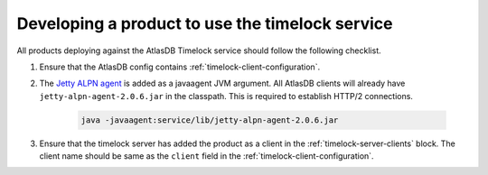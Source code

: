 .. _product-changes:

Developing a product to use the timelock service
================================================

All products deploying against the AtlasDB Timelock service should follow the following checklist.

1.  Ensure that the AtlasDB config contains :ref:`timelock-client-configuration`.
2. The `Jetty ALPN agent <https://github.com/jetty-project/jetty-alpn-agent#usage>`__ is added as a javaagent JVM argument.
   All AtlasDB clients will already have ``jetty-alpn-agent-2.0.6.jar`` in the classpath. This is required to establish HTTP/2 connections.

    .. code-block:: yaml

        java -javaagent:service/lib/jetty-alpn-agent-2.0.6.jar

3. Ensure that the timelock server has added the product as a client in the :ref:`timelock-server-clients` block.
   The client name should be same as the ``client`` field in the :ref:`timelock-client-configuration`.
